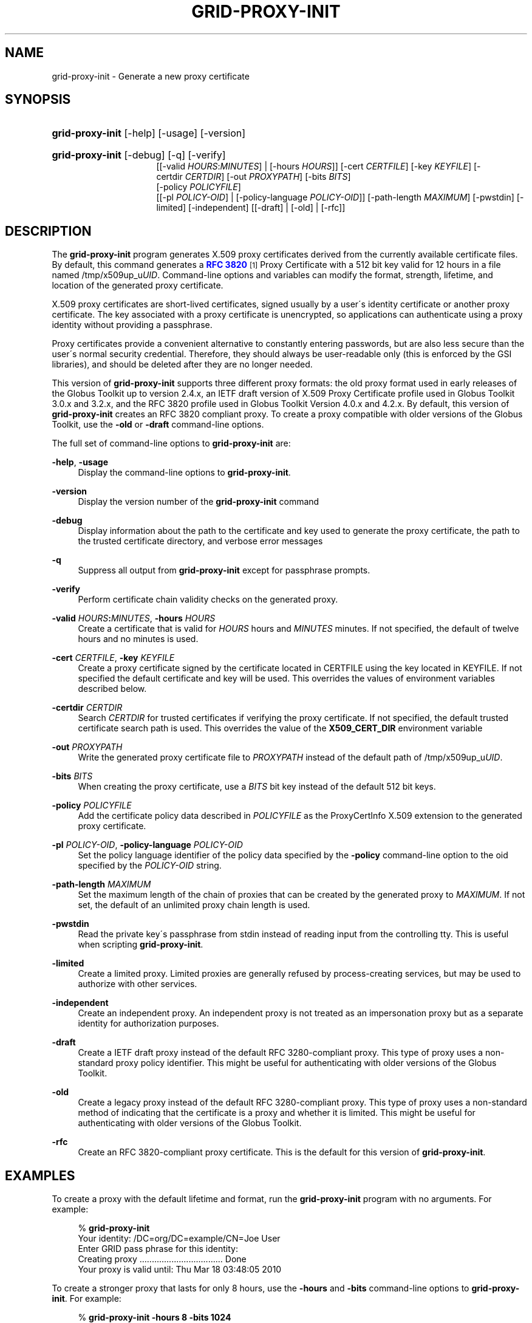 '\" t
.\"     Title: grid-proxy-init
.\"    Author: University of Chicago
.\" Generator: DocBook XSL Stylesheets v1.75.2 <http://docbook.sf.net/>
.\"      Date: 03/19/2010
.\"    Manual: Globus Commands
.\"    Source: Globus Toolkit 5.0.1
.\"  Language: English
.\"
.TH "GRID\-PROXY\-INIT" "1" "03/19/2010" "Globus Toolkit 5.0.1" "Globus Commands"
.\" -----------------------------------------------------------------
.\" * set default formatting
.\" -----------------------------------------------------------------
.\" disable hyphenation
.nh
.\" disable justification (adjust text to left margin only)
.ad l
.\" -----------------------------------------------------------------
.\" * MAIN CONTENT STARTS HERE *
.\" -----------------------------------------------------------------
.SH "NAME"
grid-proxy-init \- Generate a new proxy certificate
.SH "SYNOPSIS"
.HP \w'\fBgrid\-proxy\-init\fR\ 'u
\fBgrid\-proxy\-init\fR [\-help] [\-usage] [\-version]
.HP \w'\fBgrid\-proxy\-init\fR\ 'u
\fBgrid\-proxy\-init\fR [\-debug] [\-q] [\-verify]
.br
[[\-valid\ \fIHOURS\fR:\fIMINUTES\fR] | [\-hours\ \fIHOURS\fR]] [\-cert\ \fICERTFILE\fR] [\-key\ \fIKEYFILE\fR] [\-certdir\ \fICERTDIR\fR] [\-out\ \fIPROXYPATH\fR] [\-bits\ \fIBITS\fR]
.br
[\-policy\ \fIPOLICYFILE\fR]
.br
[[\-pl\ \fIPOLICY\-OID\fR] | [\-policy\-language\ \fIPOLICY\-OID\fR]] [\-path\-length\ \fIMAXIMUM\fR] [\-pwstdin] [\-limited] [\-independent] [[\-draft] | [\-old] | [\-rfc]]
.SH "DESCRIPTION"
.PP
The
\fBgrid\-proxy\-init\fR
program generates X\&.509 proxy certificates derived from the currently available certificate files\&. By default, this command generates a
\m[blue]\fBRFC 3820\fR\m[]\&\s-2\u[1]\d\s+2
Proxy Certificate with a 512 bit key valid for 12 hours in a file named
/tmp/x509up_u\fIUID\fR\&. Command\-line options and variables can modify the format, strength, lifetime, and location of the generated proxy certificate\&.
.PP
X\&.509 proxy certificates are short\-lived certificates, signed usually by a user\'s identity certificate or another proxy certificate\&. The key associated with a proxy certificate is unencrypted, so applications can authenticate using a proxy identity without providing a passphrase\&.
.PP
Proxy certificates provide a convenient alternative to constantly entering passwords, but are also less secure than the user\'s normal security credential\&. Therefore, they should always be user\-readable only (this is enforced by the GSI libraries), and should be deleted after they are no longer needed\&.
.PP
This version of
\fBgrid\-proxy\-init\fR
supports three different proxy formats: the old proxy format used in early releases of the Globus Toolkit up to version 2\&.4\&.x, an IETF draft version of X\&.509 Proxy Certificate profile used in Globus Toolkit 3\&.0\&.x and 3\&.2\&.x, and the RFC 3820 profile used in Globus Toolkit Version 4\&.0\&.x and 4\&.2\&.x\&. By default, this version of
\fBgrid\-proxy\-init\fR
creates an RFC 3820 compliant proxy\&. To create a proxy compatible with older versions of the Globus Toolkit, use the
\fB\-old\fR
or
\fB\-draft\fR
command\-line options\&.
.PP
The full set of command\-line options to
\fBgrid\-proxy\-init\fR
are:
.PP
\fB\-help\fR, \fB\-usage\fR
.RS 4
Display the command\-line options to
\fBgrid\-proxy\-init\fR\&.
.RE
.PP
\fB\-version\fR
.RS 4
Display the version number of the
\fBgrid\-proxy\-init\fR
command
.RE
.PP
\fB\-debug\fR
.RS 4
Display information about the path to the certificate and key used to generate the proxy certificate, the path to the trusted certificate directory, and verbose error messages
.RE
.PP
\fB\-q\fR
.RS 4
Suppress all output from
\fBgrid\-proxy\-init\fR
except for passphrase prompts\&.
.RE
.PP
\fB\-verify\fR
.RS 4
Perform certificate chain validity checks on the generated proxy\&.
.RE
.PP
\fB\-valid \fR\fB\fIHOURS\fR\fR\fB:\fR\fB\fIMINUTES\fR\fR, \fB\-hours \fR\fB\fIHOURS\fR\fR
.RS 4
Create a certificate that is valid for
\fIHOURS\fR
hours and
\fIMINUTES\fR
minutes\&. If not specified, the default of twelve hours and no minutes is used\&.
.RE
.PP
\fB\-cert \fR\fB\fICERTFILE\fR\fR, \fB\-key \fR\fB\fIKEYFILE\fR\fR
.RS 4
Create a proxy certificate signed by the certificate located in
CERTFILE
using the key located in
KEYFILE\&. If not specified the default certificate and key will be used\&. This overrides the values of environment variables described below\&.
.RE
.PP
\fB\-certdir \fR\fB\fICERTDIR\fR\fR
.RS 4
Search
\fICERTDIR\fR
for trusted certificates if verifying the proxy certificate\&. If not specified, the default trusted certificate search path is used\&. This overrides the value of the
\fBX509_CERT_DIR\fR
environment variable
.RE
.PP
\fB\-out \fR\fB\fIPROXYPATH\fR\fR
.RS 4
Write the generated proxy certificate file to
\fIPROXYPATH\fR
instead of the default path of
/tmp/x509up_u\fIUID\fR\&.
.RE
.PP
\fB\-bits \fR\fB\fIBITS\fR\fR
.RS 4
When creating the proxy certificate, use a
\fIBITS\fR
bit key instead of the default 512 bit keys\&.
.RE
.PP
\fB\-policy \fR\fB\fIPOLICYFILE\fR\fR
.RS 4
Add the certificate policy data described in
\fIPOLICYFILE\fR
as the ProxyCertInfo X\&.509 extension to the generated proxy certificate\&.
.RE
.PP
\fB\-pl \fR\fB\fIPOLICY\-OID\fR\fR, \fB\-policy\-language \fR\fB\fIPOLICY\-OID\fR\fR
.RS 4
Set the policy language identifier of the policy data specified by the
\fB\-policy\fR
command\-line option to the oid specified by the
\fIPOLICY\-OID\fR
string\&.
.RE
.PP
\fB\-path\-length \fR\fB\fIMAXIMUM\fR\fR
.RS 4
Set the maximum length of the chain of proxies that can be created by the generated proxy to
\fIMAXIMUM\fR\&. If not set, the default of an unlimited proxy chain length is used\&.
.RE
.PP
\fB\-pwstdin\fR
.RS 4
Read the private key\'s passphrase from stdin instead of reading input from the controlling tty\&. This is useful when scripting
\fBgrid\-proxy\-init\fR\&.
.RE
.PP
\fB\-limited\fR
.RS 4
Create a limited proxy\&. Limited proxies are generally refused by process\-creating services, but may be used to authorize with other services\&.
.RE
.PP
\fB\-independent\fR
.RS 4
Create an independent proxy\&. An independent proxy is not treated as an impersonation proxy but as a separate identity for authorization purposes\&.
.RE
.PP
\fB\-draft\fR
.RS 4
Create a IETF draft proxy instead of the default RFC 3280\-compliant proxy\&. This type of proxy uses a non\-standard proxy policy identifier\&. This might be useful for authenticating with older versions of the Globus Toolkit\&.
.RE
.PP
\fB\-old\fR
.RS 4
Create a legacy proxy instead of the default RFC 3280\-compliant proxy\&. This type of proxy uses a non\-standard method of indicating that the certificate is a proxy and whether it is limited\&. This might be useful for authenticating with older versions of the Globus Toolkit\&.
.RE
.PP
\fB\-rfc\fR
.RS 4
Create an RFC 3820\-compliant proxy certificate\&. This is the default for this version of
\fBgrid\-proxy\-init\fR\&.
.RE
.SH "EXAMPLES"
.PP
To create a proxy with the default lifetime and format, run the
\fBgrid\-proxy\-init\fR
program with no arguments\&. For example:
.sp
.if n \{\
.RS 4
.\}
.nf
% \fBgrid\-proxy\-init\fR
Your identity: /DC=org/DC=example/CN=Joe User
Enter GRID pass phrase for this identity:
Creating proxy \&.\&.\&.\&.\&.\&.\&.\&.\&.\&.\&.\&.\&.\&.\&.\&.\&.\&.\&.\&.\&.\&.\&.\&.\&.\&.\&.\&.\&.\&.\&.\&.\&.\&. Done
Your proxy is valid until: Thu Mar 18 03:48:05 2010
.fi
.if n \{\
.RE
.\}
.PP
To create a stronger proxy that lasts for only 8 hours, use the
\fB\-hours\fR
and
\fB\-bits\fR
command\-line options to
\fBgrid\-proxy\-init\fR\&. For example:
.sp
.if n \{\
.RS 4
.\}
.nf
% \fBgrid\-proxy\-init\fR \fB\-hours 8\fR \fB\-bits 1024\fR
Your identity: /DC=org/DC=example/CN=Joe User
Enter GRID pass phrase for this identity:
Creating proxy \&.\&.\&.\&.\&.\&.\&.\&.\&.\&.\&.\&.\&.\&.\&.\&.\&.\&.\&.\&.\&.\&.\&.\&.\&.\&.\&.\&.\&.\&.\&.\&.\&.\&. Done
Your proxy is valid until: Thu Mar 17 23:48:05 2010
.fi
.if n \{\
.RE
.\}
.sp
.SH "ENVIRONMENT VARIABLES"
.PP
The following environment variables affect the execution of
\fBgrid\-proxy\-init\fR:
.PP
\fBX509_USER_CERT\fR
.RS 4
Path to the certificate to use as issuer of the new proxy\&.
.RE
.PP
\fBX509_USER_KEY\fR
.RS 4
Path to the key to use to sign the new proxy\&.
.RE
.PP
\fBX509_CERT_DIR\fR
.RS 4
Path to the directory containing trusted certifiate certificates and signing policies\&.
.RE
.SH "FILES"
.PP
The following files affect the execution of
\fBgrid\-proxy\-init\fR:
.PP
\fB$HOME\fR/\&.globus/usercert\&.pem
.RS 4
Default path to the certificate to use as issuer of the new proxy\&.
.RE
.PP
\fB$HOME\fR/\&.globus/userkey\&.pem
.RS 4
Default path to the key to use to sign the new proxy\&.
.RE
.SH "COMPATIBILITY"
.PP
For more information about proxy certificate types and their compatibility in GT, see
\m[blue]\fBhttp://dev\&.globus\&.org/wiki/Security/ProxyCertTypes\fR\m[]\&.
.SH "SEE ALSO"
.PP

\fBgrid-proxy-destroy\fR(1),
\fBgrid-proxy-info\fR(1)
.SH "AUTHOR"
.PP
\fBUniversity of Chicago\fR
.SH "NOTES"
.IP " 1." 4
RFC 3820
.RS 4
\%http://www.ietf.org/rfc/rfc3820.txt
.RE
